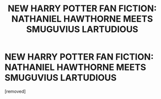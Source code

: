 #+TITLE: NEW HARRY POTTER FAN FICTION: NATHANIEL HAWTHORNE MEETS SMUGUVIUS LARTUDIOUS

* NEW HARRY POTTER FAN FICTION: NATHANIEL HAWTHORNE MEETS SMUGUVIUS LARTUDIOUS
:PROPERTIES:
:Author: Filchs_Erection
:Score: 1
:DateUnix: 1431672078.0
:DateShort: 2015-May-15
:END:
[removed]

